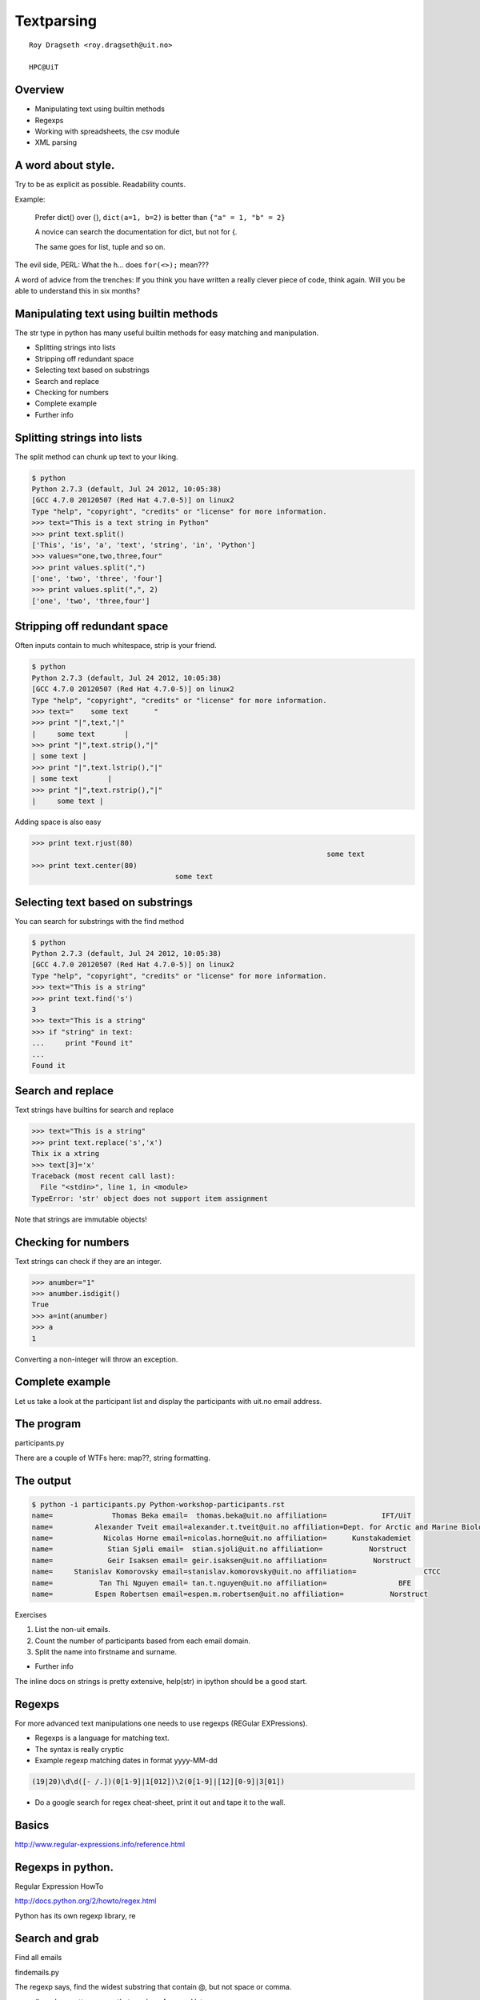 .. role:: cover

==================================
:cover:`Textparsing`
==================================

.. class:: cover

    ::

        Roy Dragseth <roy.dragseth@uit.no>
    
        HPC@UiT

.. raw:: pdf

   Transition Dissolve 1
   SetPageCounter 0
   PageBreak oneColumn

Overview
----------------------------------------------------------

* Manipulating text using builtin methods
* Regexps
* Working with spreadsheets, the csv module
* XML parsing

A word about style.
----------------------------------------------------------

Try to be as explicit as possible.  Readability counts.

Example:

  Prefer dict() over {}, ``dict(a=1, b=2)`` is better than ``{"a" = 1, "b" = 2}``

  A novice can search the documentation for dict, but not for {.

  The same goes for list, tuple and so on.

The evil side, PERL:  What the h... does ``for(<>);`` mean???

A word of advice from the trenches:  If you think you have written a really clever
piece of code, think again.  Will you be able to understand this in six months?


Manipulating text using builtin methods
----------------------------------------------------------

The str type in python has many useful builtin methods for easy matching and manipulation.

* Splitting strings into lists
* Stripping off redundant space
* Selecting text based on substrings
* Search and replace
* Checking for numbers
* Complete example
* Further info

Splitting strings into lists
----------------------------------------------------------

The split method can chunk up text to your liking.

.. code-block:: shell

      $ python
      Python 2.7.3 (default, Jul 24 2012, 10:05:38) 
      [GCC 4.7.0 20120507 (Red Hat 4.7.0-5)] on linux2
      Type "help", "copyright", "credits" or "license" for more information.
      >>> text="This is a text string in Python"
      >>> print text.split()
      ['This', 'is', 'a', 'text', 'string', 'in', 'Python']
      >>> values="one,two,three,four"
      >>> print values.split(",")
      ['one', 'two', 'three', 'four']
      >>> print values.split(",", 2)
      ['one', 'two', 'three,four']




Stripping off redundant space
----------------------------------------------------------

Often inputs contain to much whitespace, strip is your friend.

.. code-block:: shell

	$ python
	Python 2.7.3 (default, Jul 24 2012, 10:05:38) 
	[GCC 4.7.0 20120507 (Red Hat 4.7.0-5)] on linux2
	Type "help", "copyright", "credits" or "license" for more information.
	>>> text="    some text      "
	>>> print "|",text,"|"
	|     some text       |
	>>> print "|",text.strip(),"|"
	| some text |
	>>> print "|",text.lstrip(),"|"
	| some text       |
	>>> print "|",text.rstrip(),"|"
	|     some text |

Adding space is also easy

.. code-block:: shell

      >>> print text.rjust(80)
									    some text
      >>> print text.center(80)
					some text                                    


Selecting text based on substrings
----------------------------------------------------------

You can search for substrings with the find method

.. code-block:: shell

	$ python
	Python 2.7.3 (default, Jul 24 2012, 10:05:38) 
	[GCC 4.7.0 20120507 (Red Hat 4.7.0-5)] on linux2
	Type "help", "copyright", "credits" or "license" for more information.
	>>> text="This is a string"
	>>> print text.find('s')
	3
	>>> text="This is a string"
	>>> if "string" in text:
	...     print "Found it"
	... 
	Found it




Search and replace
----------------------------------------------------------

Text strings have builtins for search and replace

.. code-block:: shell

	>>> text="This is a string"
	>>> print text.replace('s','x')
	Thix ix a xtring
	>>> text[3]='x'
	Traceback (most recent call last):
	  File "<stdin>", line 1, in <module>
	TypeError: 'str' object does not support item assignment

Note that strings are immutable objects!

Checking for numbers
----------------------------------------------------------

Text strings can check if they are an integer.

.. code-block:: shell

	>>> anumber="1"
	>>> anumber.isdigit()
	True
	>>> a=int(anumber)
	>>> a
	1

Converting a non-integer will throw an exception.





Complete example
----------------------------------------------------------

Let us take a look at the participant list and display the participants with uit.no email address.

.. code-block:: rst
    :include: Python-workshop-participants.rst


The program
----------------------------------------------------------

participants.py

.. code-block:: python
    :include: participants.py

There are a couple of WTFs here: map??, string formatting.

The output
----------------------------------------------------------

.. code-block:: shell

	$ python -i participants.py Python-workshop-participants.rst 
	name=              Thomas Beka email=  thomas.beka@uit.no affiliation=             IFT/UiT
	name=          Alexander Tveit email=alexander.t.tveit@uit.no affiliation=Dept. for Arctic and Marine Biology
	name=            Nicolas Horne email=nicolas.horne@uit.no affiliation=      Kunstakademiet
	name=             Stian Sjøli email=  stian.sjoli@uit.no affiliation=           Norstruct
	name=             Geir Isaksen email= geir.isaksen@uit.no affiliation=           Norstruct
	name=     Stanislav Komorovsky email=stanislav.komorovsky@uit.no affiliation=                CTCC
	name=           Tan Thi Nguyen email= tan.t.nguyen@uit.no affiliation=                 BFE
	name=          Espen Robertsen email=espen.m.robertsen@uit.no affiliation=           Norstruct

Exercises

#. List the non-uit emails.
#. Count the number of participants based from each email domain.
#. Split the name into firstname and surname.

* Further info

The inline docs on strings is pretty extensive,  help(str) in ipython should be a good start.

Regexps
----------------------------------------------------------

For more advanced text manipulations one needs to use regexps (REGular EXPressions).

* Regexps is a language for matching text.  
* The syntax is really cryptic
* Example regexp matching dates in format yyyy-MM-dd

.. code-block:: shell

  (19|20)\d\d([- /.])(0[1-9]|1[012])\2(0[1-9]|[12][0-9]|3[01])

* Do a google search for regex cheat-sheet, print it out and tape it to the wall.


Basics
----------------------------------------------------------

http://www.regular-expressions.info/reference.html


Regexps in python.
----------------------------------------------------------

Regular Expression HowTo

http://docs.python.org/2/howto/regex.html

Python has its own regexp library, re



Search and grab
----------------------------------------------------------

Find all emails

findemails.py

.. code-block:: python
    :include: findemails.py
  
The regexp says, find the widest substring that contain @, but not space or comma. 

* () marks a pattern group that can be referenced later.
* [] denotes character classes, [a-z]= all lowercase chars.  [^ ] not, [^a-z] anything except the lowercase chars.
* . any character, + one or more matches, * zero or more matches -> .* will match any string.
* if you want to match a . (a dot) you need to quote it with backslash, \\.
* if you want to match a backslash you need to quote it with a backslash, \\\\

Note that this is not the way to match email addresses in general.  To match a RFC822 compliant email adress you need to do this 

.. code-block:: shell

  \b[A-Za-z0-9._%+-]+@[A-Za-z0-9.-]+\.[A-Za-z]{2,4}\b


(YIKES!!!)

.. code-block:: shell

	$ python  findemails.py
	heike.fliegl@kjemi.uio.no
	m.t.p.beerepoot@umail.leidenuniv.nl
	a.j.c.bunkan@kjemi.uio.no
	olejacob.broch@sintef.no
	karel.viaene@ugent.be
	.
	.

Search and replace
----------------------------------------------------------

Scramble all emails

Add "-nospam" to all emails to prevent spam-bots to get hold of published emails.

scrambleemails.py

.. code-block:: python
    :include: scrambleemails.py

* \\1 contain the part before @, \\2 contains the part after @.

Result
----------------------------------------------------------

.. code-block:: shell

    $ python scrambleemails.py

.. code-block:: rst

    List of participants
    =====================

    .. csv-table:: Workshop 2012
	:header: #, Name, E-mail address, Affiliation
	:widths: 5, 16, 30, 20

	1 , Heike Fliegl       , heike.fliegl-nospam@kjemi.uio.no           , CTCC/UiO
	2 , Maarten Beerepoot  , m.t.p.beerepoot-nospam@umail.leidenuniv.nl , CTCC/UiT
	3 , Arne Bunkan        , a.j.c.bunkan-nospam@kjemi.uio.no           , CTCC/UiO
	.
	.
	.


(OK, this might not fool even the stupidest spam-bot.)

Further info
----------------------------------------------------------

Do a google search on "python regexp" and you will find more than you ever need.

Using a regexp editor is often a good help: http://myregexp.com/

A word of caution from the Python Regexp Howto:

  Sometimes using the re module is a mistake.

In many cases the builtin string methods are easier to use and you can actually understand
what you were doing six months from now on.


Working with spreadsheets
----------------------------------------------------------

The simplest way to work with data from spreadsheets is to go via the csv format (Comma Separated Values).

The csv format is just a textfile with lines of data-entries separated by a common character. (Not neccessarily a comma.)

.. code-block:: csv

	1 , Heike Fliegl       , heike.fliegl@kjemi.uio.no           , CTCC/UiO
	2 , Maarten Beerepoot  , m.t.p.beerepoot@umail.leidenuniv.nl , CTCC/UiT
	3 , Arne Bunkan        , a.j.c.bunkan@kjemi.uio.no           , CTCC/UiO


All spreadsheet applications and databases can export to csv format. (At least the ones I've heard of.)


Basics
----------------------------------------------------------

Python has a csv library in its standard distribution.

The main parts are the writer and reader objects.

Writing csv files
----------------------------------------------------------

The writer has a method, writerow, that will take a list and create one line in the csv file.

writeparticipants2csv.py

.. code-block:: python
    :include: writeparticipants2csv.py


Reading csv files
----------------------------------------------------------

Reading csv files is equally simple.

readparticipantsfromcsv.py

.. code-block:: python
    :include: readparticipantsfromcsv.py

Or view it in a spreadsheet
----------------------------------------------------------

.. image:: spreadsheet.png


Working with xls files.
----------------------------------------------------------

If you have a ton of EXCEL files, you do not need to manually convert them into csv to be able
to work with them in python.

There are several module available for working directly with xls files.

http://www.python-excel.org/

is a good start.

XML data format
----------------------------------------------------------

XML (eXtended Markup Language) is a standard for transporting data between different systems.

It is widely used in many large projects, but can be very complex to deal with.

Due to its flexible format it is prohibitively hard to use regular string methods or regexps to
parse XML files.

One needs a full-blown parser, and again, python has a module for it, lxml.

XML resembles HTML, everything is embedded in tags, <tag>data</tag>.

The lxml module
----------------------------------------------------------

Extensive documentation can be found at http://lxml.de/tutorial.html

The lxml module can be used to both write and read xml files.

A special submodule, lxml.html, can be used to parse and create html.


Writing an XML file
----------------------------------------------------------

writeparticipants2xml.py

.. code-block:: python
      :include: writeparticipants2xml.py

Results in this xml output.

.. code-block:: xml

  <participants>
    <participant>
      <name>Heike Fliegl</name>
      <email>heike.fliegl@kjemi.uio.no</email>
      <affiliation>CTCC/UiO</affiliation>
    </participant>
    <participant>
      <name>Maarten Beerepoot</name>
      <email>m.t.p.beerepoot@umail.leidenuniv.nl</email>
      <affiliation>CTCC/UiT</affiliation>
    </participant>
    .
    .
    .
  </participants>

Parsing an XML file
----------------------------------------------------------

lxml provides several ways of parsing xml data, xpath, objectify, events.

Eventbased parsing.

readparticipantsfromxml.py

.. code-block:: python
      :include: readparticipantsfromxml.py

Result:

.. code-block:: shell

  participants 
    
  participant 
      
  name Heike Fliegl
  email heike.fliegl@kjemi.uio.no
  affiliation CTCC/UiO
  participant 
      
  name Maarten Beerepoot
  email m.t.p.beerepoot@umail.leidenuniv.nl
  affiliation CTCC/UiT
  participant 
      
  name Arne Bunkan
  email a.j.c.bunkan@kjemi.uio.no
  affiliation CTCC/UiO


Summary
----------------------------------------------------------

* Python have many ways to parse text.
* Use the simplest method you can, that is, prefer string builtins over regexps.

